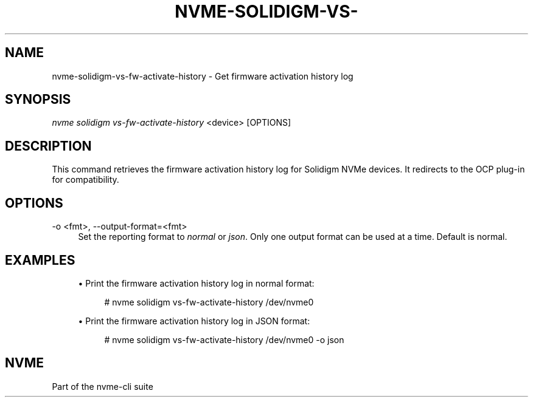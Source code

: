 '\" t
.\"     Title: nvme-solidigm-vs-fw-activate-history
.\"    Author: [FIXME: author] [see http://www.docbook.org/tdg5/en/html/author]
.\" Generator: DocBook XSL Stylesheets vsnapshot <http://docbook.sf.net/>
.\"      Date: 07/25/2025
.\"    Manual: NVMe Manual
.\"    Source: NVMe
.\"  Language: English
.\"
.TH "NVME\-SOLIDIGM\-VS\-" "1" "07/25/2025" "NVMe" "NVMe Manual"
.\" -----------------------------------------------------------------
.\" * Define some portability stuff
.\" -----------------------------------------------------------------
.\" ~~~~~~~~~~~~~~~~~~~~~~~~~~~~~~~~~~~~~~~~~~~~~~~~~~~~~~~~~~~~~~~~~
.\" http://bugs.debian.org/507673
.\" http://lists.gnu.org/archive/html/groff/2009-02/msg00013.html
.\" ~~~~~~~~~~~~~~~~~~~~~~~~~~~~~~~~~~~~~~~~~~~~~~~~~~~~~~~~~~~~~~~~~
.ie \n(.g .ds Aq \(aq
.el       .ds Aq '
.\" -----------------------------------------------------------------
.\" * set default formatting
.\" -----------------------------------------------------------------
.\" disable hyphenation
.nh
.\" disable justification (adjust text to left margin only)
.ad l
.\" -----------------------------------------------------------------
.\" * MAIN CONTENT STARTS HERE *
.\" -----------------------------------------------------------------
.SH "NAME"
nvme-solidigm-vs-fw-activate-history \- Get firmware activation history log
.SH "SYNOPSIS"
.sp
.nf
\fInvme solidigm vs\-fw\-activate\-history\fR <device> [OPTIONS]
.fi
.SH "DESCRIPTION"
.sp
This command retrieves the firmware activation history log for Solidigm NVMe devices\&. It redirects to the OCP plug\-in for compatibility\&.
.SH "OPTIONS"
.PP
\-o <fmt>, \-\-output\-format=<fmt>
.RS 4
Set the reporting format to
\fInormal\fR
or
\fIjson\fR\&. Only one output format can be used at a time\&. Default is normal\&.
.RE
.SH "EXAMPLES"
.sp
.RS 4
.ie n \{\
\h'-04'\(bu\h'+03'\c
.\}
.el \{\
.sp -1
.IP \(bu 2.3
.\}
Print the firmware activation history log in normal format:
.sp
.if n \{\
.RS 4
.\}
.nf
# nvme solidigm vs\-fw\-activate\-history /dev/nvme0
.fi
.if n \{\
.RE
.\}
.RE
.sp
.RS 4
.ie n \{\
\h'-04'\(bu\h'+03'\c
.\}
.el \{\
.sp -1
.IP \(bu 2.3
.\}
Print the firmware activation history log in JSON format:
.sp
.if n \{\
.RS 4
.\}
.nf
# nvme solidigm vs\-fw\-activate\-history /dev/nvme0 \-o json
.fi
.if n \{\
.RE
.\}
.RE
.SH "NVME"
.sp
Part of the nvme\-cli suite
